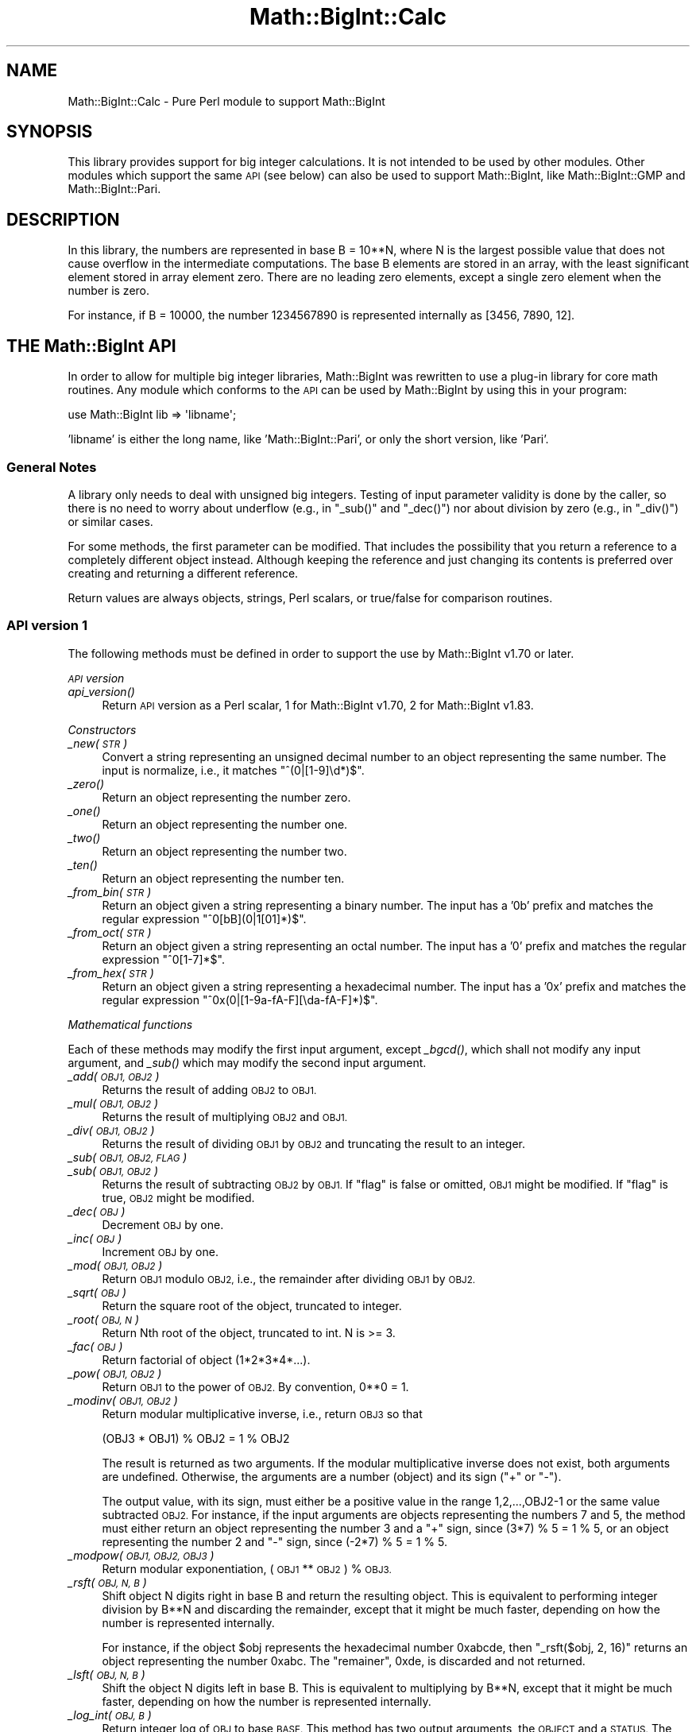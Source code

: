 .\" Automatically generated by Pod::Man 2.28 (Pod::Simple 3.28)
.\"
.\" Standard preamble:
.\" ========================================================================
.de Sp \" Vertical space (when we can't use .PP)
.if t .sp .5v
.if n .sp
..
.de Vb \" Begin verbatim text
.ft CW
.nf
.ne \\$1
..
.de Ve \" End verbatim text
.ft R
.fi
..
.\" Set up some character translations and predefined strings.  \*(-- will
.\" give an unbreakable dash, \*(PI will give pi, \*(L" will give a left
.\" double quote, and \*(R" will give a right double quote.  \*(C+ will
.\" give a nicer C++.  Capital omega is used to do unbreakable dashes and
.\" therefore won't be available.  \*(C` and \*(C' expand to `' in nroff,
.\" nothing in troff, for use with C<>.
.tr \(*W-
.ds C+ C\v'-.1v'\h'-1p'\s-2+\h'-1p'+\s0\v'.1v'\h'-1p'
.ie n \{\
.    ds -- \(*W-
.    ds PI pi
.    if (\n(.H=4u)&(1m=24u) .ds -- \(*W\h'-12u'\(*W\h'-12u'-\" diablo 10 pitch
.    if (\n(.H=4u)&(1m=20u) .ds -- \(*W\h'-12u'\(*W\h'-8u'-\"  diablo 12 pitch
.    ds L" ""
.    ds R" ""
.    ds C` ""
.    ds C' ""
'br\}
.el\{\
.    ds -- \|\(em\|
.    ds PI \(*p
.    ds L" ``
.    ds R" ''
.    ds C`
.    ds C'
'br\}
.\"
.\" Escape single quotes in literal strings from groff's Unicode transform.
.ie \n(.g .ds Aq \(aq
.el       .ds Aq '
.\"
.\" If the F register is turned on, we'll generate index entries on stderr for
.\" titles (.TH), headers (.SH), subsections (.SS), items (.Ip), and index
.\" entries marked with X<> in POD.  Of course, you'll have to process the
.\" output yourself in some meaningful fashion.
.\"
.\" Avoid warning from groff about undefined register 'F'.
.de IX
..
.nr rF 0
.if \n(.g .if rF .nr rF 1
.if (\n(rF:(\n(.g==0)) \{
.    if \nF \{
.        de IX
.        tm Index:\\$1\t\\n%\t"\\$2"
..
.        if !\nF==2 \{
.            nr % 0
.            nr F 2
.        \}
.    \}
.\}
.rr rF
.\"
.\" Accent mark definitions (@(#)ms.acc 1.5 88/02/08 SMI; from UCB 4.2).
.\" Fear.  Run.  Save yourself.  No user-serviceable parts.
.    \" fudge factors for nroff and troff
.if n \{\
.    ds #H 0
.    ds #V .8m
.    ds #F .3m
.    ds #[ \f1
.    ds #] \fP
.\}
.if t \{\
.    ds #H ((1u-(\\\\n(.fu%2u))*.13m)
.    ds #V .6m
.    ds #F 0
.    ds #[ \&
.    ds #] \&
.\}
.    \" simple accents for nroff and troff
.if n \{\
.    ds ' \&
.    ds ` \&
.    ds ^ \&
.    ds , \&
.    ds ~ ~
.    ds /
.\}
.if t \{\
.    ds ' \\k:\h'-(\\n(.wu*8/10-\*(#H)'\'\h"|\\n:u"
.    ds ` \\k:\h'-(\\n(.wu*8/10-\*(#H)'\`\h'|\\n:u'
.    ds ^ \\k:\h'-(\\n(.wu*10/11-\*(#H)'^\h'|\\n:u'
.    ds , \\k:\h'-(\\n(.wu*8/10)',\h'|\\n:u'
.    ds ~ \\k:\h'-(\\n(.wu-\*(#H-.1m)'~\h'|\\n:u'
.    ds / \\k:\h'-(\\n(.wu*8/10-\*(#H)'\z\(sl\h'|\\n:u'
.\}
.    \" troff and (daisy-wheel) nroff accents
.ds : \\k:\h'-(\\n(.wu*8/10-\*(#H+.1m+\*(#F)'\v'-\*(#V'\z.\h'.2m+\*(#F'.\h'|\\n:u'\v'\*(#V'
.ds 8 \h'\*(#H'\(*b\h'-\*(#H'
.ds o \\k:\h'-(\\n(.wu+\w'\(de'u-\*(#H)/2u'\v'-.3n'\*(#[\z\(de\v'.3n'\h'|\\n:u'\*(#]
.ds d- \h'\*(#H'\(pd\h'-\w'~'u'\v'-.25m'\f2\(hy\fP\v'.25m'\h'-\*(#H'
.ds D- D\\k:\h'-\w'D'u'\v'-.11m'\z\(hy\v'.11m'\h'|\\n:u'
.ds th \*(#[\v'.3m'\s+1I\s-1\v'-.3m'\h'-(\w'I'u*2/3)'\s-1o\s+1\*(#]
.ds Th \*(#[\s+2I\s-2\h'-\w'I'u*3/5'\v'-.3m'o\v'.3m'\*(#]
.ds ae a\h'-(\w'a'u*4/10)'e
.ds Ae A\h'-(\w'A'u*4/10)'E
.    \" corrections for vroff
.if v .ds ~ \\k:\h'-(\\n(.wu*9/10-\*(#H)'\s-2\u~\d\s+2\h'|\\n:u'
.if v .ds ^ \\k:\h'-(\\n(.wu*10/11-\*(#H)'\v'-.4m'^\v'.4m'\h'|\\n:u'
.    \" for low resolution devices (crt and lpr)
.if \n(.H>23 .if \n(.V>19 \
\{\
.    ds : e
.    ds 8 ss
.    ds o a
.    ds d- d\h'-1'\(ga
.    ds D- D\h'-1'\(hy
.    ds th \o'bp'
.    ds Th \o'LP'
.    ds ae ae
.    ds Ae AE
.\}
.rm #[ #] #H #V #F C
.\" ========================================================================
.\"
.IX Title "Math::BigInt::Calc 3"
.TH Math::BigInt::Calc 3 "2014-12-27" "perl v5.20.2" "Perl Programmers Reference Guide"
.\" For nroff, turn off justification.  Always turn off hyphenation; it makes
.\" way too many mistakes in technical documents.
.if n .ad l
.nh
.SH "NAME"
Math::BigInt::Calc \- Pure Perl module to support Math::BigInt
.SH "SYNOPSIS"
.IX Header "SYNOPSIS"
This library provides support for big integer calculations. It is not
intended to be used by other modules. Other modules which support the same
\&\s-1API \s0(see below) can also be used to support Math::BigInt, like
Math::BigInt::GMP and Math::BigInt::Pari.
.SH "DESCRIPTION"
.IX Header "DESCRIPTION"
In this library, the numbers are represented in base B = 10**N, where N is
the largest possible value that does not cause overflow in the intermediate
computations. The base B elements are stored in an array, with the least
significant element stored in array element zero. There are no leading zero
elements, except a single zero element when the number is zero.
.PP
For instance, if B = 10000, the number 1234567890 is represented internally
as [3456, 7890, 12].
.SH "THE Math::BigInt API"
.IX Header "THE Math::BigInt API"
In order to allow for multiple big integer libraries, Math::BigInt was
rewritten to use a plug-in library for core math routines. Any module which
conforms to the \s-1API\s0 can be used by Math::BigInt by using this in your program:
.PP
.Vb 1
\&        use Math::BigInt lib => \*(Aqlibname\*(Aq;
.Ve
.PP
\&'libname' is either the long name, like 'Math::BigInt::Pari', or only the short
version, like 'Pari'.
.SS "General Notes"
.IX Subsection "General Notes"
A library only needs to deal with unsigned big integers. Testing of input
parameter validity is done by the caller, so there is no need to worry about
underflow (e.g., in \f(CW\*(C`_sub()\*(C'\fR and \f(CW\*(C`_dec()\*(C'\fR) nor about division by zero (e.g.,
in \f(CW\*(C`_div()\*(C'\fR) or similar cases.
.PP
For some methods, the first parameter can be modified. That includes the
possibility that you return a reference to a completely different object
instead. Although keeping the reference and just changing its contents is
preferred over creating and returning a different reference.
.PP
Return values are always objects, strings, Perl scalars, or true/false for
comparison routines.
.SS "\s-1API\s0 version 1"
.IX Subsection "API version 1"
The following methods must be defined in order to support the use by
Math::BigInt v1.70 or later.
.PP
\fI\s-1API\s0 version\fR
.IX Subsection "API version"
.IP "\fI\fIapi_version()\fI\fR" 4
.IX Item "api_version()"
Return \s-1API\s0 version as a Perl scalar, 1 for Math::BigInt v1.70, 2 for
Math::BigInt v1.83.
.PP
\fIConstructors\fR
.IX Subsection "Constructors"
.IP "\fI_new(\s-1STR\s0)\fR" 4
.IX Item "_new(STR)"
Convert a string representing an unsigned decimal number to an object
representing the same number. The input is normalize, i.e., it matches
\&\f(CW\*(C`^(0|[1\-9]\ed*)$\*(C'\fR.
.IP "\fI\fI_zero()\fI\fR" 4
.IX Item "_zero()"
Return an object representing the number zero.
.IP "\fI\fI_one()\fI\fR" 4
.IX Item "_one()"
Return an object representing the number one.
.IP "\fI\fI_two()\fI\fR" 4
.IX Item "_two()"
Return an object representing the number two.
.IP "\fI\fI_ten()\fI\fR" 4
.IX Item "_ten()"
Return an object representing the number ten.
.IP "\fI_from_bin(\s-1STR\s0)\fR" 4
.IX Item "_from_bin(STR)"
Return an object given a string representing a binary number. The input has a
\&'0b' prefix and matches the regular expression \f(CW\*(C`^0[bB](0|1[01]*)$\*(C'\fR.
.IP "\fI_from_oct(\s-1STR\s0)\fR" 4
.IX Item "_from_oct(STR)"
Return an object given a string representing an octal number. The input has a
\&'0' prefix and matches the regular expression \f(CW\*(C`^0[1\-7]*$\*(C'\fR.
.IP "\fI_from_hex(\s-1STR\s0)\fR" 4
.IX Item "_from_hex(STR)"
Return an object given a string representing a hexadecimal number. The input
has a '0x' prefix and matches the regular expression
\&\f(CW\*(C`^0x(0|[1\-9a\-fA\-F][\eda\-fA\-F]*)$\*(C'\fR.
.PP
\fIMathematical functions\fR
.IX Subsection "Mathematical functions"
.PP
Each of these methods may modify the first input argument, except \fI\fI_bgcd()\fI\fR,
which shall not modify any input argument, and \fI\fI_sub()\fI\fR which may modify the
second input argument.
.IP "\fI_add(\s-1OBJ1, OBJ2\s0)\fR" 4
.IX Item "_add(OBJ1, OBJ2)"
Returns the result of adding \s-1OBJ2\s0 to \s-1OBJ1.\s0
.IP "\fI_mul(\s-1OBJ1, OBJ2\s0)\fR" 4
.IX Item "_mul(OBJ1, OBJ2)"
Returns the result of multiplying \s-1OBJ2\s0 and \s-1OBJ1.\s0
.IP "\fI_div(\s-1OBJ1, OBJ2\s0)\fR" 4
.IX Item "_div(OBJ1, OBJ2)"
Returns the result of dividing \s-1OBJ1\s0 by \s-1OBJ2\s0 and truncating the result to an
integer.
.IP "\fI_sub(\s-1OBJ1, OBJ2, FLAG\s0)\fR" 4
.IX Item "_sub(OBJ1, OBJ2, FLAG)"
.PD 0
.IP "\fI_sub(\s-1OBJ1, OBJ2\s0)\fR" 4
.IX Item "_sub(OBJ1, OBJ2)"
.PD
Returns the result of subtracting \s-1OBJ2\s0 by \s-1OBJ1.\s0 If \f(CW\*(C`flag\*(C'\fR is false or omitted,
\&\s-1OBJ1\s0 might be modified. If \f(CW\*(C`flag\*(C'\fR is true, \s-1OBJ2\s0 might be modified.
.IP "\fI_dec(\s-1OBJ\s0)\fR" 4
.IX Item "_dec(OBJ)"
Decrement \s-1OBJ\s0 by one.
.IP "\fI_inc(\s-1OBJ\s0)\fR" 4
.IX Item "_inc(OBJ)"
Increment \s-1OBJ\s0 by one.
.IP "\fI_mod(\s-1OBJ1, OBJ2\s0)\fR" 4
.IX Item "_mod(OBJ1, OBJ2)"
Return \s-1OBJ1\s0 modulo \s-1OBJ2,\s0 i.e., the remainder after dividing \s-1OBJ1\s0 by \s-1OBJ2.\s0
.IP "\fI_sqrt(\s-1OBJ\s0)\fR" 4
.IX Item "_sqrt(OBJ)"
Return the square root of the object, truncated to integer.
.IP "\fI_root(\s-1OBJ, N\s0)\fR" 4
.IX Item "_root(OBJ, N)"
Return Nth root of the object, truncated to int. N is >= 3.
.IP "\fI_fac(\s-1OBJ\s0)\fR" 4
.IX Item "_fac(OBJ)"
Return factorial of object (1*2*3*4*...).
.IP "\fI_pow(\s-1OBJ1, OBJ2\s0)\fR" 4
.IX Item "_pow(OBJ1, OBJ2)"
Return \s-1OBJ1\s0 to the power of \s-1OBJ2.\s0 By convention, 0**0 = 1.
.IP "\fI_modinv(\s-1OBJ1, OBJ2\s0)\fR" 4
.IX Item "_modinv(OBJ1, OBJ2)"
Return modular multiplicative inverse, i.e., return \s-1OBJ3\s0 so that
.Sp
.Vb 1
\&    (OBJ3 * OBJ1) % OBJ2 = 1 % OBJ2
.Ve
.Sp
The result is returned as two arguments. If the modular multiplicative
inverse does not exist, both arguments are undefined. Otherwise, the
arguments are a number (object) and its sign (\*(L"+\*(R" or \*(L"\-\*(R").
.Sp
The output value, with its sign, must either be a positive value in the
range 1,2,...,OBJ2\-1 or the same value subtracted \s-1OBJ2.\s0 For instance, if the
input arguments are objects representing the numbers 7 and 5, the method
must either return an object representing the number 3 and a \*(L"+\*(R" sign, since
(3*7) % 5 = 1 % 5, or an object representing the number 2 and \*(L"\-\*(R" sign,
since (\-2*7) % 5 = 1 % 5.
.IP "\fI_modpow(\s-1OBJ1, OBJ2, OBJ3\s0)\fR" 4
.IX Item "_modpow(OBJ1, OBJ2, OBJ3)"
Return modular exponentiation, (\s-1OBJ1\s0 ** \s-1OBJ2\s0) % \s-1OBJ3.\s0
.IP "\fI_rsft(\s-1OBJ, N, B\s0)\fR" 4
.IX Item "_rsft(OBJ, N, B)"
Shift object N digits right in base B and return the resulting object. This is
equivalent to performing integer division by B**N and discarding the remainder,
except that it might be much faster, depending on how the number is represented
internally.
.Sp
For instance, if the object \f(CW$obj\fR represents the hexadecimal number 0xabcde,
then \f(CW\*(C`_rsft($obj, 2, 16)\*(C'\fR returns an object representing the number 0xabc. The
\&\*(L"remainer\*(R", 0xde, is discarded and not returned.
.IP "\fI_lsft(\s-1OBJ, N, B\s0)\fR" 4
.IX Item "_lsft(OBJ, N, B)"
Shift the object N digits left in base B. This is equivalent to multiplying by
B**N, except that it might be much faster, depending on how the number is
represented internally.
.IP "\fI_log_int(\s-1OBJ, B\s0)\fR" 4
.IX Item "_log_int(OBJ, B)"
Return integer log of \s-1OBJ\s0 to base \s-1BASE.\s0 This method has two output arguments,
the \s-1OBJECT\s0 and a \s-1STATUS.\s0 The \s-1STATUS\s0 is Perl scalar; it is 1 if \s-1OBJ\s0 is the exact
result, 0 if the result was truncted to give \s-1OBJ,\s0 and undef if it is unknown
whether \s-1OBJ\s0 is the exact result.
.IP "\fI_gcd(\s-1OBJ1, OBJ2\s0)\fR" 4
.IX Item "_gcd(OBJ1, OBJ2)"
Return the greatest common divisor of \s-1OBJ1\s0 and \s-1OBJ2.\s0
.PP
\fIBitwise operators\fR
.IX Subsection "Bitwise operators"
.PP
Each of these methods may modify the first input argument.
.IP "\fI_and(\s-1OBJ1, OBJ2\s0)\fR" 4
.IX Item "_and(OBJ1, OBJ2)"
Return bitwise and. If necessary, the smallest number is padded with leading
zeros.
.IP "\fI_or(\s-1OBJ1, OBJ2\s0)\fR" 4
.IX Item "_or(OBJ1, OBJ2)"
Return bitwise or. If necessary, the smallest number is padded with leading
zeros.
.IP "\fI_xor(\s-1OBJ1, OBJ2\s0)\fR" 4
.IX Item "_xor(OBJ1, OBJ2)"
Return bitwise exclusive or. If necessary, the smallest number is padded
with leading zeros.
.PP
\fIBoolean operators\fR
.IX Subsection "Boolean operators"
.IP "\fI_is_zero(\s-1OBJ\s0)\fR" 4
.IX Item "_is_zero(OBJ)"
Returns a true value if \s-1OBJ\s0 is zero, and false value otherwise.
.IP "\fI_is_one(\s-1OBJ\s0)\fR" 4
.IX Item "_is_one(OBJ)"
Returns a true value if \s-1OBJ\s0 is one, and false value otherwise.
.IP "\fI_is_two(\s-1OBJ\s0)\fR" 4
.IX Item "_is_two(OBJ)"
Returns a true value if \s-1OBJ\s0 is two, and false value otherwise.
.IP "\fI_is_ten(\s-1OBJ\s0)\fR" 4
.IX Item "_is_ten(OBJ)"
Returns a true value if \s-1OBJ\s0 is ten, and false value otherwise.
.IP "\fI_is_even(\s-1OBJ\s0)\fR" 4
.IX Item "_is_even(OBJ)"
Return a true value if \s-1OBJ\s0 is an even integer, and a false value otherwise.
.IP "\fI_is_odd(\s-1OBJ\s0)\fR" 4
.IX Item "_is_odd(OBJ)"
Return a true value if \s-1OBJ\s0 is an even integer, and a false value otherwise.
.IP "\fI_acmp(\s-1OBJ1, OBJ2\s0)\fR" 4
.IX Item "_acmp(OBJ1, OBJ2)"
Compare \s-1OBJ1\s0 and \s-1OBJ2\s0 and return \-1, 0, or 1, if \s-1OBJ1\s0 is less than, equal
to, or larger than \s-1OBJ2,\s0 respectively.
.PP
\fIString conversion\fR
.IX Subsection "String conversion"
.IP "\fI_str(\s-1OBJ\s0)\fR" 4
.IX Item "_str(OBJ)"
Return a string representing the object. The returned string should have no
leading zeros, i.e., it should match \f(CW\*(C`^(0|[1\-9]\ed*)$\*(C'\fR.
.IP "\fI_as_bin(\s-1OBJ\s0)\fR" 4
.IX Item "_as_bin(OBJ)"
Return the binary string representation of the number. The string must have a
\&'0b' prefix.
.IP "\fI_as_oct(\s-1OBJ\s0)\fR" 4
.IX Item "_as_oct(OBJ)"
Return the octal string representation of the number. The string must have
a '0x' prefix.
.Sp
Note: This method was required from Math::BigInt version 1.78, but the required
\&\s-1API\s0 version number was not incremented, so there are older libraries that
support \s-1API\s0 version 1, but do not support \f(CW\*(C`_as_oct()\*(C'\fR.
.IP "\fI_as_hex(\s-1OBJ\s0)\fR" 4
.IX Item "_as_hex(OBJ)"
Return the hexadecimal string representation of the number. The string must
have a '0x' prefix.
.PP
\fINumeric conversion\fR
.IX Subsection "Numeric conversion"
.IP "\fI_num(\s-1OBJ\s0)\fR" 4
.IX Item "_num(OBJ)"
Given an object, return a Perl scalar number (int/float) representing this
number.
.PP
\fIMiscellaneous\fR
.IX Subsection "Miscellaneous"
.IP "\fI_copy(\s-1OBJ\s0)\fR" 4
.IX Item "_copy(OBJ)"
Return a true copy of the object.
.IP "\fI_len(\s-1OBJ\s0)\fR" 4
.IX Item "_len(OBJ)"
Returns the number of the decimal digits in the number. The output is a
Perl scalar.
.IP "\fI_zeros(\s-1OBJ\s0)\fR" 4
.IX Item "_zeros(OBJ)"
Return the number of trailing decimal zeros. The output is a Perl scalar.
.IP "\fI_digit(\s-1OBJ, N\s0)\fR" 4
.IX Item "_digit(OBJ, N)"
Return the Nth digit as a Perl scalar. N is a Perl scalar, where zero refers to
the rightmost (least significant) digit, and negative values count from the
left (most significant digit). If \f(CW$obj\fR represents the number 123, then
\&\fI_digit($obj, 0)\fR is 3 and \fI_digit(123, \-1)\fR is 1.
.IP "\fI_check(\s-1OBJ\s0)\fR" 4
.IX Item "_check(OBJ)"
Return a true value if the object is \s-1OK,\s0 and a false value otherwise. This is a
check routine to test the internal state of the object for corruption.
.SS "\s-1API\s0 version 2"
.IX Subsection "API version 2"
The following methods are required for an \s-1API\s0 version of 2 or greater.
.PP
\fIConstructors\fR
.IX Subsection "Constructors"
.IP "\fI_1ex(N)\fR" 4
.IX Item "_1ex(N)"
Return an object representing the number 10**N where N >= 0 is a Perl
scalar.
.PP
\fIMathematical functions\fR
.IX Subsection "Mathematical functions"
.IP "\fI_nok(\s-1OBJ1, OBJ2\s0)\fR" 4
.IX Item "_nok(OBJ1, OBJ2)"
Return the binomial coefficient \s-1OBJ1\s0 over \s-1OBJ1.\s0
.PP
\fIMiscellaneous\fR
.IX Subsection "Miscellaneous"
.IP "\fI_alen(\s-1OBJ\s0)\fR" 4
.IX Item "_alen(OBJ)"
Return the approximate number of decimal digits of the object. The
output is one Perl scalar. This estimate must be greater than or equal
to what \f(CW\*(C`_len()\*(C'\fR returns.
.SS "\s-1API\s0 optional methods"
.IX Subsection "API optional methods"
The following methods are optional, and can be defined if the underlying lib
has a fast way to do them. If undefined, Math::BigInt will use pure Perl (hence
slow) fallback routines to emulate these:
.PP
\fISigned bitwise operators.\fR
.IX Subsection "Signed bitwise operators."
.PP
Each of these methods may modify the first input argument.
.IP "\fI_signed_or(\s-1OBJ1, OBJ2, SIGN1, SIGN2\s0)\fR" 4
.IX Item "_signed_or(OBJ1, OBJ2, SIGN1, SIGN2)"
Return the signed bitwise or.
.IP "\fI_signed_and(\s-1OBJ1, OBJ2, SIGN1, SIGN2\s0)\fR" 4
.IX Item "_signed_and(OBJ1, OBJ2, SIGN1, SIGN2)"
Return the signed bitwise and.
.IP "\fI_signed_xor(\s-1OBJ1, OBJ2, SIGN1, SIGN2\s0)\fR" 4
.IX Item "_signed_xor(OBJ1, OBJ2, SIGN1, SIGN2)"
Return the signed bitwise exclusive or.
.SH "WRAP YOUR OWN"
.IX Header "WRAP YOUR OWN"
If you want to port your own favourite c\-lib for big numbers to the
Math::BigInt interface, you can take any of the already existing modules as
a rough guideline. You should really wrap up the latest BigInt and BigFloat
testsuites with your module, and replace in them any of the following:
.PP
.Vb 1
\&        use Math::BigInt;
.Ve
.PP
by this:
.PP
.Vb 1
\&        use Math::BigInt lib => \*(Aqyourlib\*(Aq;
.Ve
.PP
This way you ensure that your library really works 100% within Math::BigInt.
.SH "LICENSE"
.IX Header "LICENSE"
This program is free software; you may redistribute it and/or modify it under
the same terms as Perl itself.
.SH "AUTHORS"
.IX Header "AUTHORS"
.IP "\(bu" 4
Original math code by Mark Biggar, rewritten by Tels <http://bloodgate.com/>
in late 2000.
.IP "\(bu" 4
Separated from BigInt and shaped \s-1API\s0 with the help of John Peacock.
.IP "\(bu" 4
Fixed, speed-up, streamlined and enhanced by Tels 2001 \- 2007.
.IP "\(bu" 4
\&\s-1API\s0 documentation corrected and extended by Peter John Acklam,
<pjacklam@online.no>
.SH "SEE ALSO"
.IX Header "SEE ALSO"
Math::BigInt, Math::BigFloat,
Math::BigInt::GMP, Math::BigInt::FastCalc and Math::BigInt::Pari.
